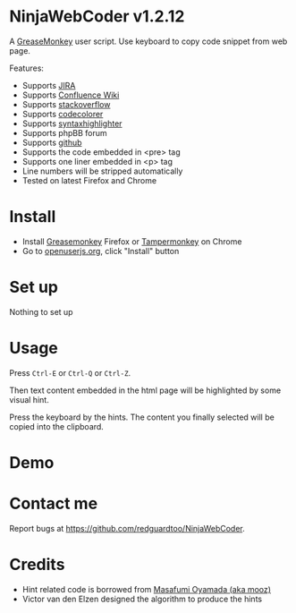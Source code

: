 * NinjaWebCoder v1.2.12
A [[https://addons.mozilla.org/en-US/firefox/addon/greasemonkey/][GreaseMonkey]] user script.  Use keyboard to copy code snippet from web page.

Features:
- Supports [[https://www.atlassian.com/software/jira][JIRA]]
- Supports [[https://www.atlassian.com/software/confluence][Confluence Wiki]]
- Supports [[http://stackoverflow.com][stackoverflow]]
- Supports [[https://github.com/kpumuk/codecolorer][codecolorer]]
- Supports [[http://alexgorbatchev.com/SyntaxHighlighter/][syntaxhighlighter]]
- Supports phpBB forum
- Supports [[http://github.com][github]]
- Supports the code embedded in <pre> tag
- Supports one liner embedded in <p> tag
- Line numbers will be stripped automatically
- Tested on latest Firefox and Chrome

* Install
- Install [[https://addons.mozilla.org/en-us/firefox/addon/greasemonkey/][Greasemonkey]] Firefox or [[https://tampermonkey.net/][Tampermonkey]] on Chrome
- Go to [[https://openuserjs.org/scripts/redguardtoo/NinjaWebCoder][openuserjs.org]], click "Install" button

* Set up
Nothing to set up

* Usage
Press =Ctrl-E= or =Ctrl-Q= or =Ctrl-Z=.

Then text content embedded in the html page will be highlighted by some visual hint.

Press the keyboard by the hints. The content you finally selected will be copied into the clipboard.

* Demo
[[https://raw.github.com/redguardtoo/NinjaWebCoder/master/ninja-web-coder-demo.gif]]

* Contact me
Report bugs at [[https://github.com/redguardtoo/NinjaWebCoder]].

* Credits
- Hint related code is borrowed from [[https://github.com/mooz][Masafumi Oyamada (aka mooz)]]
- Victor van den Elzen designed the algorithm to produce the hints
